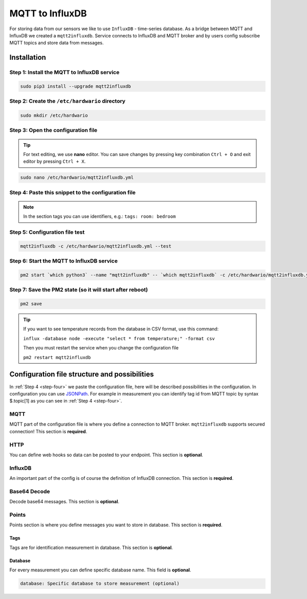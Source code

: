 ################
MQTT to InfluxDB
################

For storing data from our sensors we like to use ``InfluxDB`` - time-series database.
As a bridge between MQTT and InfluxDB we created a ``mqtt2influxdb``.
Service connects to InfluxDB and MQTT broker and by users config subscribe MQTT topics and store data from messages.

************
Installation
************

Step 1: Install the MQTT to InfluxDB service
********************************************

.. code-block:: console

    sudo pip3 install --upgrade mqtt2influxdb

Step 2: Create the ``/etc/hardwario`` directory
***********************************************

.. code-block:: console

    sudo mkdir /etc/hardwario

Step 3: Open the configuration file
***********************************

.. tip::

    For text editing, we use **nano** editor. You can save changes by pressing key combination ``Ctrl + O`` and exit editor by pressing ``Ctrl + X``.

.. code-block:: console

    sudo nano /etc/hardwario/mqtt2influxdb.yml

.. _step-four:

Step 4: Paste this snippet to the configuration file
****************************************************

.. code-block:: console
    :linenos:

    mqtt:
        host: 127.0.0.1
        port: 1883

    influxdb:
        host: 127.0.0.1
        port: 8086
        database: node

    points:
        - measurement: temperature
            topic: node/+/thermometer/+/temperature
            fields:

                value: $.payload

            tags:
                id: $.topic[1]
                channel: $.topic[3]

        - measurement: relative-humidity
            topic: node/+/hygrometer/0:4/relative-humidity
            fields:

                value: $.payload

            tags:
                id: $.topic[1]

        - measurement: illuminance
            topic: node/+/lux-meter/0:0/illuminance
            fields:

                value: $.payload

            tags:
                id: $.topic[1]

        - measurement: pressure
            topic: node/+/barometer/0:0/pressure
            fields:

                value: $.payload

            tags:
                id: $.topic[1]

        - measurement: co2
            topic: node/+/co2-meter/-/concentration
            fields:

                value: $.payload

            tags:
                id: $.topic[1]

        - measurement: voltage
            topic: node/+/battery/+/voltage
            fields:

                value: $.payload

            tags:
                id: $.topic[1]

        - measurement: button
            topic: node/+/push-button/+/event-count
            fields:

                value: $.payload

            tags:
                id: $.topic[1]
                channel: $.topic[3]

.. note::

    In the section tags you can use identifiers, e.g.: ``tags: room: bedroom``

Step 5: Configuration file test
*******************************

.. code-block:: console

    mqtt2influxdb -c /etc/hardwario/mqtt2influxdb.yml --test

Step 6: Start the MQTT to InfluxDB service
******************************************

.. code-block:: console

    pm2 start `which python3` --name "mqtt2influxdb" -- `which mqtt2influxdb` -c /etc/hardwario/mqtt2influxdb.yml

Step 7: Save the PM2 state (so it will start after reboot)
**********************************************************

.. code-block:: console

    pm2 save

.. tip::

    If you want to see temperature records from the database in CSV format, use this command:

    ``influx -database node -execute "select * from temperature;" -format csv``

    Then you must restart the service when you change the configuration file

    ``pm2 restart mqtt2influxdb``

.. _configure-mqtt2influxdb:

**********************************************
Configuration file structure and possibilities
**********************************************

In :ref:`Step 4 <step-four>` we paste the configuration file, here will be described possibilities in the configuration.
In configuration you can use `JSONPath <https://goessner.net/articles/JsonPath/>`_.
For example in measurement you can identify tag id from MQTT topic by syntax $.topic[1] as you can see in :ref:`Step 4 <step-four>`.

MQTT
****

MQTT part of the configuration file is where you define a connection to MQTT broker. ``mqtt2influxdb`` supports secured connection! This section is **required**.

.. code-block:: console
    :linenos:

    mqtt:
        host: MQTT Broker adress (required)
        port: MQTT Broker port (required)
        username: Username to secured MQTT broker (optional)
        password: Users password to secured MQTT broker (optional)
        cafile: CA to secured MQTT broker (optional)
        certfile: Certificate to secured MQTT broker (optional)
        keyfile: Certificate Key file to secured MQTT broker (optional)

HTTP
****

You can define web hooks so data can be posted to your endpoint. This section is **optional**.

.. code-block:: console
    :linenos:

    http:
        destination: Endpoint url (required)
        action: Request type (required)
        username: Username for secured request (optional)
        password: Password for secured request (optional)

InfluxDB
********

An important part of the config is of course the definition of InfluxDB connection. This section is **required**.

.. code-block:: console
    :linenos:

    influxdb:
        host: InfluxDB adress (required)
        port: InfluxDB port (required)
        database: Database name (required)
        username: Username to InfluxDB (optional)
        password: Users password to InfluxDB (optional)
        ssl: SSL connection (optional)

Base64 Decode
*************

Decode base64 messages. This section is **optional**.

.. code-block:: console
    :linenos:

    base64decode:
        source: base64 coded message (required)
        target: encoded message (required)

Points
******

Points section is where you define messages you want to store in database. This section is **required**.

.. code-block:: console
    :linenos:

    points:
        measurement: Measurement name in database (required)
        topic: Define MQTT topic where messages are posting to (required)
        httpcontent: Define payload in http request if filled in HTTP chapter (optional)
    fields:
        value: Value field in InfluxDB (required)
        type: Variable type (required)

Tags
====

Tags are for identification measurement in database. This section is **optional**.

.. code-block:: console
    :linenos:

    tags:
        id: ID field in InfluxDB (optional)

Database
========

For every measurement you can define specific database name. This field is **optional**.

.. code-block:: console

    database: Specific database to store measurement (optional)

